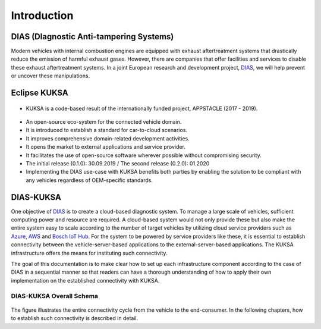 ************
Introduction
************



DIAS (DIagnostic Anti-tampering Systems)
########################################

Modern vehicles with internal combustion engines are equipped with exhaust aftertreatment systems that drastically reduce the emission of harmful exhaust gases. However, there are companies that offer facilities and services to disable these exhaust aftertreatment systems. In a joint European research and development project, `DIAS <https://dias-project.com/>`_, we will help prevent or uncover these manipulations.



Eclipse KUKSA
#############

.. figure:: /_images/intro/appstacle-kuksa.PNG 
    :width: 800
    :align: center

- KUKSA is a code-based result of the internationally funded project, APPSTACLE (2017 - 2019).

.. figure:: /_images/intro/kuksa_ecosystem.png 
    :width: 1000
    :align: center

- An open-source eco-system for the connected vehicle domain.

- It is introduced to establish a standard for car-to-cloud scenarios.

- It improves comprehensive domain-related development activities.

- It opens the market to external applications and service provider.

- It facilitates the use of open-source software wherever possible without compromising security.

- The initial release (0.1.0): 30.09.2019 / The second release (0.2.0): 01.2020

- Implementing the DIAS use-case with KUKSA benefits both parties by enabling the solution to be compliant with any vehicles regardless of OEM-specific standards.



DIAS-KUKSA
##########

One objective of `DIAS <https://dias-project.com/>`_ is to create a cloud-based diagnostic system. To manage a large scale of vehicles, sufficient computing power and resource are required. A cloud-based system would not only provide these but also make the entire system easy to scale according to the number of target vehicles by utilizing cloud service providers such as `Azure <https://azure.microsoft.com/>`_, `AWS <https://aws.amazon.com/>`_ and `Bosch IoT Hub <https://developer.bosch-iot-suite.com/service/hub/>`_. For the system to be powered by service providers like these, it is essential to establish connectivity between the vehicle-server-based applications to the external-server-based applications. The KUKSA infrastructure offers the means for instituting such connectivity. 

The goal of this documentation is to make clear how to set up each infrastructure component according to the case of DIAS in a sequential manner so that readers can have a thorough understanding of how to apply their own implementation on the established connectivity with KUKSA.



DIAS-KUKSA Overall Schema
*************************

.. figure:: /_images/intro/overall_schema.png 
    :width: 1200
    :align: center

The figure illustrates the entire connectivity cycle from the vehicle to the end-consumer. In the following chapters, how to establish such connectivity is described in detail.
